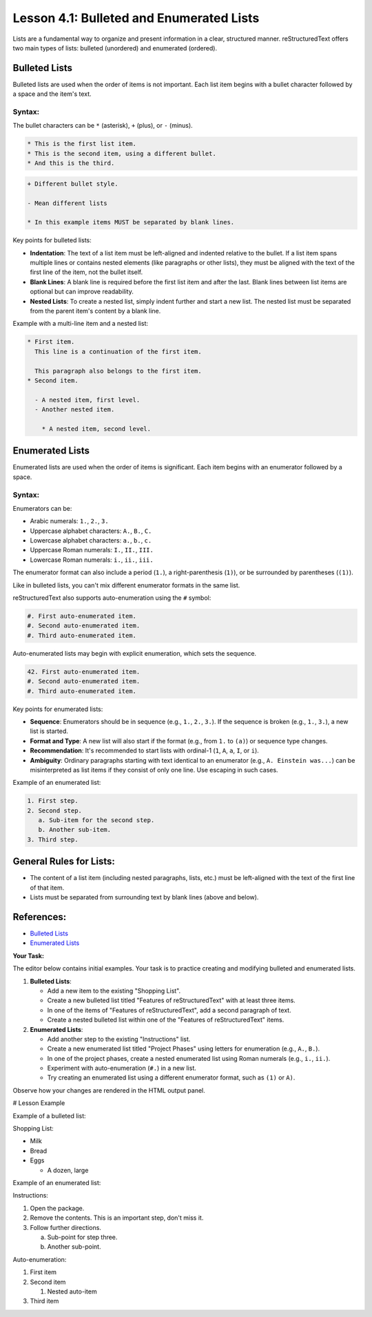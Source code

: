 ..
   _Chapter: 4. Lists and Blocks
..
   _Next: 4_2_definition_field_and_option_lists

===========================================
Lesson 4.1: Bulleted and Enumerated Lists
===========================================

Lists are a fundamental way to organize and present information in a clear,
structured manner. reStructuredText offers two main types of lists:
bulleted (unordered) and enumerated (ordered).

Bulleted Lists
--------------
Bulleted lists are used when the order of items is not important.
Each list item begins with a bullet character followed by a space and the item's text.

Syntax:
~~~~~~~
The bullet characters can be ``*`` (asterisk), ``+`` (plus), or ``-`` (minus).

.. code-block:: rst

    * This is the first list item.
    * This is the second item, using a different bullet.
    * And this is the third.

.. code-block:: rst

    + Different bullet style.

    - Mean different lists

    * In this example items MUST be separated by blank lines.

Key points for bulleted lists:

*   **Indentation**: The text of a list item must be left-aligned and indented
    relative to the bullet. If a list item spans multiple lines or contains
    nested elements (like paragraphs or other lists), they must be aligned
    with the text of the first line of the item, not the bullet itself.
*   **Blank Lines**: A blank line is required before the first list item and
    after the last. Blank lines between list items are optional but can
    improve readability.
*   **Nested Lists**: To create a nested list, simply indent further and start a
    new list. The nested list must be separated from the parent item's content
    by a blank line.

Example with a multi-line item and a nested list:

.. code-block:: rst

    * First item.
      This line is a continuation of the first item.

      This paragraph also belongs to the first item.
    * Second item.

      - A nested item, first level.
      - Another nested item.

        * A nested item, second level.

Enumerated Lists
----------------
Enumerated lists are used when the order of items is significant. Each item
begins with an enumerator followed by a space.

Syntax:
~~~~~~~
Enumerators can be:

*   Arabic numerals: ``1.``, ``2.``, ``3.``
*   Uppercase alphabet characters: ``A.``, ``B.``, ``C.``
*   Lowercase alphabet characters: ``a.``, ``b.``, ``c.``
*   Uppercase Roman numerals: ``I.``, ``II.``, ``III.``
*   Lowercase Roman numerals: ``i.``, ``ii.``, ``iii.``

The enumerator format can also include a period (``1.``), a right-parenthesis (``1)``),
or be surrounded by parentheses (``(1)``).

Like in bulleted lists, you can't mix different enumerator formats in the same list.

reStructuredText also supports auto-enumeration using the ``#`` symbol:

.. code-block:: rst

    #. First auto-enumerated item.
    #. Second auto-enumerated item.
    #. Third auto-enumerated item.

Auto-enumerated lists may begin with explicit enumeration, which sets the sequence.

.. code-block:: rst

    42. First auto-enumerated item.
    #. Second auto-enumerated item.
    #. Third auto-enumerated item.


Key points for enumerated lists:

*   **Sequence**: Enumerators should be in sequence (e.g., ``1.``, ``2.``, ``3.``).
    If the sequence is broken (e.g., ``1.``, ``3.``), a new list is started.
*   **Format and Type**: A new list will also start if the format (e.g., from ``1.`` to ``(a)``)
    or sequence type changes.
*   **Recommendation**: It's recommended to start lists with ordinal-1
    (``1``, ``A``, ``a``, ``I``, or ``i``).
*   **Ambiguity**: Ordinary paragraphs starting with text identical to an enumerator
    (e.g., ``A. Einstein was...``) can be misinterpreted as list items if they
    consist of only one line. Use escaping in such cases.

Example of an enumerated list:

.. code-block:: rst

    1. First step.
    2. Second step.
       a. Sub-item for the second step.
       b. Another sub-item.
    3. Third step.

General Rules for Lists:
------------------------
*   The content of a list item (including nested paragraphs, lists, etc.) must be
    left-aligned with the text of the first line of that item.
*   Lists must be separated from surrounding text by blank lines (above and below).

References:
-----------
*   `Bulleted Lists <https://docutils.sourceforge.io/docs/ref/rst/restructuredtext.html#bullet-lists>`_
*   `Enumerated Lists <https://docutils.sourceforge.io/docs/ref/rst/restructuredtext.html#enumerated-lists>`_

**Your Task:**

The editor below contains initial examples. Your task is to practice creating
and modifying bulleted and enumerated lists.

1.  **Bulleted Lists**:

    *   Add a new item to the existing "Shopping List".
    *   Create a new bulleted list titled "Features of reStructuredText" with at
        least three items.
    *   In one of the items of "Features of reStructuredText", add a second paragraph of text.
    *   Create a nested bulleted list within one of the "Features of reStructuredText" items.
2.  **Enumerated Lists**:

    *   Add another step to the existing "Instructions" list.
    *   Create a new enumerated list titled "Project Phases" using letters for
        enumeration (e.g., ``A.``, ``B.``).
    *   In one of the project phases, create a nested enumerated list using
        Roman numerals (e.g., ``i.``, ``ii.``).
    *   Experiment with auto-enumeration (``#.``) in a new list.
    *   Try creating an enumerated list using a different enumerator format,
        such as ``(1)`` or ``A)``.

Observe how your changes are rendered in the HTML output panel.

# Lesson Example

Example of a bulleted list:

Shopping List:

* Milk
* Bread
* Eggs

  * A dozen, large

Example of an enumerated list:

Instructions:

1. Open the package.
2. Remove the contents.
   This is an important step, don't miss it.
3. Follow further directions.

   a. Sub-point for step three.
   b. Another sub-point.

Auto-enumeration:

#. First item
#. Second item

   #. Nested auto-item
#. Third item
